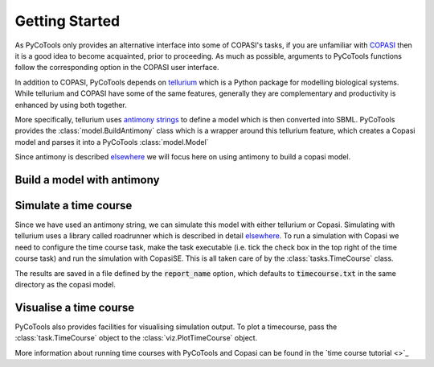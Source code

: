 .. getting-started:

.. testsetup:: *

   from pycotools3 import model, vis, tasks

Getting Started
===============
As PyCoTools only provides an alternative interface into some of COPASI's tasks, if you are unfamiliar with `COPASI <http://copasi.org/>`_ then it is a good idea to become acquainted, prior to proceeding. As much as possible, arguments to PyCoTools functions follow the corresponding option in the COPASI user interface.

In addition to COPASI, PyCoTools depends on `tellurium <http://tellurium.analogmachine.org/>`_ which is a Python package for modelling biological systems. While tellurium and COPASI have some of the same features, generally they are complementary and productivity is enhanced by using both together.

More specifically, tellurium uses `antimony strings <http://tellurium.analogmachine.org/antimony-tutorial/>`_ to define a model which is then converted into SBML. PyCoTools provides the :class:`model.BuildAntimony` class which is a wrapper around this tellurium feature, which creates a Copasi model and parses it into a PyCoTools :class:`model.Model`

Since antimony is described `elsewhere <http://tellurium.analogmachine.org/antimony-tutorial/>`_ we will focus here on using antimony to build a copasi model.

Build a model with antimony
---------------------------

.. doctest::

    working_directory = os.path.dirname(__file__)
    copasi_filename = os.path.join(working_directory, 'NegativeFeedbackModel.cps')
    antimony_string =  '''
            model negative_feedback()
                // define compartments
                compartment cell = 1.0
                //define species
                var A in cell
                var B in cell
                //define some global parameter for use in reactions
                vAProd = 0.1
                kADeg = 0.2
                kBProd = 0.3
                kBDeg = 0.4
                //define initial conditions
                A = 0
                B = 0
                //define reactions
                AProd: => A; cell*vAProd
                ADeg: A =>; cell*kADeg*A*B
                BProd: => B; cell*kBProd*A
                BDeg: B => ; cell*kBDeg*B
            end
            '''
    with model.BuildAntimony(copasi_filename) as loader:
        negative_feedback = loader.load(antimony_string)
    print(negative_feedback)
    assert os.path.isfile(copasi_filename)

Simulate a time course
----------------------
Since we have used an antimony string, we can simulate this model with either tellurium or Copasi. Simulating with tellurium uses a library called roadrunner which is described in detail `elsewhere <https://libroadrunner.readthedocs.io/en/latest/integration.html>`_. To run a simulation with Copasi we need to configure the time course task, make the task executable (i.e. tick the check box in the top right of the time course task) and run the simulation with CopasiSE. This is all taken care of by the :class:`tasks.TimeCourse` class.

.. doctest::

    >>> time_course = tasks.TimeCourse(negative_feedback, end=100, step_size=1, intervals=100)

The results are saved in a file defined by the :code:`report_name` option, which defaults to :code:`timecourse.txt` in the same directory as the copasi model.

Visualise a time course
-----------------------
PyCoTools also provides facilities for visualising simulation output. To plot a timecourse, pass the :class:`task.TimeCourse` object to the :class:`viz.PlotTimeCourse` object.

.. doctest::

    >>> viz.PlotTimeCourse(time_course, savefig=True)


More information about running time courses with PyCoTools and Copasi can be found in the `time course tutorial <>`_





















